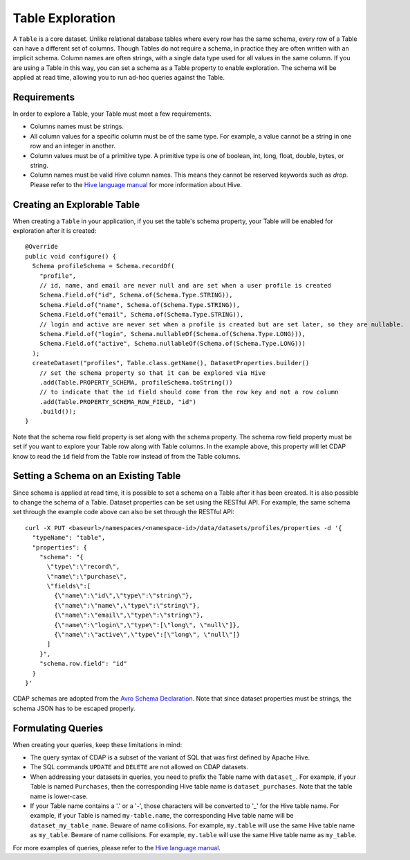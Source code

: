 .. meta::
    :author: Cask Data, Inc.
    :copyright: Copyright © 2015 Cask Data, Inc.

.. _table-exploration:

=================
Table Exploration
=================

A ``Table`` is a core dataset. Unlike relational database tables where every
row has the same schema, every row of a Table can have a different set of columns.
Though Tables do not require a schema, in practice they are often written with an
implicit schema. Column names are often strings, with a single data type used
for all values in the same column. If you are using a Table in this way,
you can set a schema as a Table property to enable exploration. The schema will be
applied at read time, allowing you to run ad-hoc queries against the Table. 

Requirements
------------
In order to explore a Table, your Table must meet a few requirements.

- Columns names must be strings.

- All column values for a specific column must be of the same type. For example, a value cannot be a string
  in one row and an integer in another.

- Column values must be of a primitive type.
  A primitive type is one of boolean, int, long, float, double, bytes, or string. 

- Column names must be valid Hive column names. This means they cannot be reserved keywords such as *drop*.
  Please refer to the `Hive language manual <https://cwiki.apache.org/confluence/display/Hive/LanguageManual+DDL>`__
  for more information about Hive.

Creating an Explorable Table
----------------------------

When creating a ``Table`` in your application, if you set the table's schema property, your Table
will be enabled for exploration after it is created::

  @Override
  public void configure() {
    Schema profileSchema = Schema.recordOf(
      "profile",
      // id, name, and email are never null and are set when a user profile is created
      Schema.Field.of("id", Schema.of(Schema.Type.STRING)),
      Schema.Field.of("name", Schema.of(Schema.Type.STRING)),
      Schema.Field.of("email", Schema.of(Schema.Type.STRING)),
      // login and active are never set when a profile is created but are set later, so they are nullable.
      Schema.Field.of("login", Schema.nullableOf(Schema.of(Schema.Type.LONG))),
      Schema.Field.of("active", Schema.nullableOf(Schema.of(Schema.Type.LONG)))
    );
    createDataset("profiles", Table.class.getName(), DatasetProperties.builder()
      // set the schema property so that it can be explored via Hive
      .add(Table.PROPERTY_SCHEMA, profileSchema.toString())
      // to indicate that the id field should come from the row key and not a row column
      .add(Table.PROPERTY_SCHEMA_ROW_FIELD, "id")
      .build());
  } 

Note that the schema row field property is set along with the schema property. The schema row field property
must be set if you want to explore your Table row along with Table columns. In the example above, this property
will let CDAP know to read the ``id`` field from the Table row instead of from the Table columns. 

Setting a Schema on an Existing Table
-------------------------------------

.. highlight:: console

Since schema is applied at read time, it is possible to set a schema on a Table after it has been created.
It is also possible to change the schema of a Table. Dataset properties can be set using the RESTful API.
For example, the same schema set through the example code above can also be set through the RESTful API::

  curl -X PUT <baseurl>/namespaces/<namespace-id>/data/datasets/profiles/properties -d '{
    "typeName": "table",
    "properties": {
      "schema": "{
        \"type\":\"record\",
        \"name\":\"purchase\",
        \"fields\":[
          {\"name\":\"id\",\"type\":\"string\"},
          {\"name\":\"name\",\"type\":\"string\"},
          {\"name\":\"email\",\"type\":\"string\"},
          {\"name\":\"login\",\"type\":[\"long\", \"null\"]},
          {\"name\":\"active\",\"type\":[\"long\", \"null\"]}
        ]
      }",
      "schema.row.field": "id"
    }
  }'
  
CDAP schemas are adopted from the `Avro Schema Declaration <http://avro.apache.org/docs/1.7.3/spec.html#schemas>`__.
Note that since dataset properties must be strings, the schema JSON has to be escaped properly.

Formulating Queries
-------------------
When creating your queries, keep these limitations in mind:

- The query syntax of CDAP is a subset of the variant of SQL that was first defined by Apache Hive.
- The SQL commands ``UPDATE`` and ``DELETE`` are not allowed on CDAP datasets.
- When addressing your datasets in queries, you need to prefix the Table name with ``dataset_``.
  For example, if your Table is named ``Purchases``, then the corresponding Hive table
  name is ``dataset_purchases``. Note that the table name is lower-case.
- If your Table name contains a '.' or a '-', those characters will be converted to '_' for the Hive
  table name. For example, if your Table is named ``my-table.name``, the corresponding Hive table
  name will be ``dataset_my_table_name``. Beware of name collisions. For example, 
  ``my.table`` will use the same Hive table name as ``my_table``. Beware of name collisions.
  For example, ``my.table`` will use the same Hive table name as ``my_table``.

For more examples of queries, please refer to the `Hive language manual
<https://cwiki.apache.org/confluence/display/Hive/LanguageManual+DML>`__.
